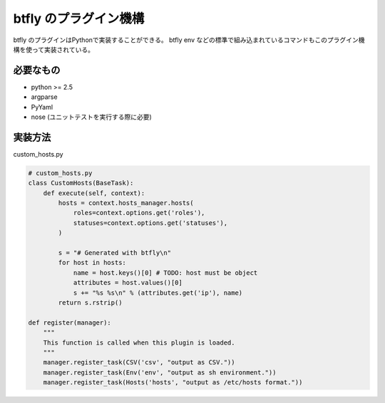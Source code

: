 btfly のプラグイン機構
======================

btfly のプラグインはPythonで実装することができる。
btfly env などの標準で組み込まれているコマンドもこのプラグイン機構を使って実装されている。

必要なもの
----------

* python >= 2.5
* argparse
* PyYaml
* nose (ユニットテストを実行する際に必要)

実装方法
--------

custom_hosts.py

.. code-block:: python

    # custom_hosts.py
    class CustomHosts(BaseTask):
        def execute(self, context):
            hosts = context.hosts_manager.hosts(
                roles=context.options.get('roles'),
                statuses=context.options.get('statuses'),
            )
            
            s = "# Generated with btfly\n"
            for host in hosts:
                name = host.keys()[0] # TODO: host must be object
                attributes = host.values()[0]
                s += "%s %s\n" % (attributes.get('ip'), name)
            return s.rstrip()
    
    def register(manager):
        """
        This function is called when this plugin is loaded.
        """
        manager.register_task(CSV('csv', "output as CSV."))
        manager.register_task(Env('env', "output as sh environment."))
        manager.register_task(Hosts('hosts', "output as /etc/hosts format."))

